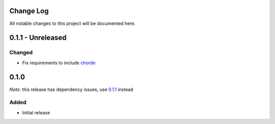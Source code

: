 Change Log
==========

All notable changes to this project will be documented here.

.. _0.1.1:

0.1.1 - Unreleased
==================

Changed
-------

- Fix requirements to include chorde_

0.1.0
=====

*Note*: this release has dependency issues, use 0.1.1_ instead

Added
-----

- Initial release

.. _chorde: https://bitbucket.org/claudiofreire/chorde

